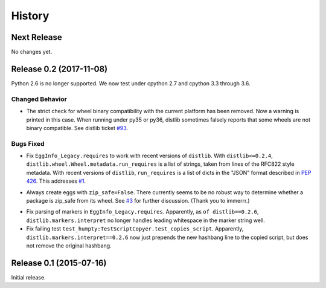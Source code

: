 *******
History
*******

Next Release
============

No changes yet.

Release 0.2 (2017-11-08)
========================

Python 2.6 is no longer supported.  We now test under cpython 2.7
and cpython 3.3 through 3.6.

Changed Behavior
----------------

* The strict check for wheel binary compatibility with the current platform
  has been removed.  Now a warning is printed in this case.
  When running under py35 or py36, distlib sometimes falsely reports
  that some wheels are not binary compatible. See distlib ticket `#93`__.

__ https://bitbucket.org/pypa/distlib/issues/93

Bugs Fixed
----------

* Fix ``EggInfo_Legacy.requires`` to work with recent versions of
  ``distlib``.  With ``distlib<=0.2.4``,
  ``distlib.wheel.Wheel.metadata.run_requires`` is a list of strings,
  taken from lines of the RFC822 style metadata.  With recent versions
  of ``distlib``, ``run_requires`` is a list of dicts in the "JSON"
  format described in :pep:`426`.  This addresses `#1`__.

__ https://github.com/dairiki/humpty/issues/1

* Always create eggs with ``zip_safe=False``.  There currently seems
  to be no robust way to determine whether a package is zip_safe from
  its wheel. See `#3`__ for further discussion.
  (Thank you to immerrr.)

__ https://github.com/dairiki/humpty/pull/3

* Fix parsing of markers in ``EggInfo_Legacy.requires``.  Apparently,
  as ``of distlib==0.2.6``, ``distlib.markers.interpret`` no longer
  handles leading whitespace in the marker string well.

* Fix failing test ``test_humpty:TestScriptCopyer.test_copies_script``.
  Apparently, ``distlib.markers.interpret==0.2.6`` now just prepends
  the new hashbang line to the copied script, but does not remove
  the original hashbang.

Release 0.1 (2015-07-16)
========================

Initial release.
